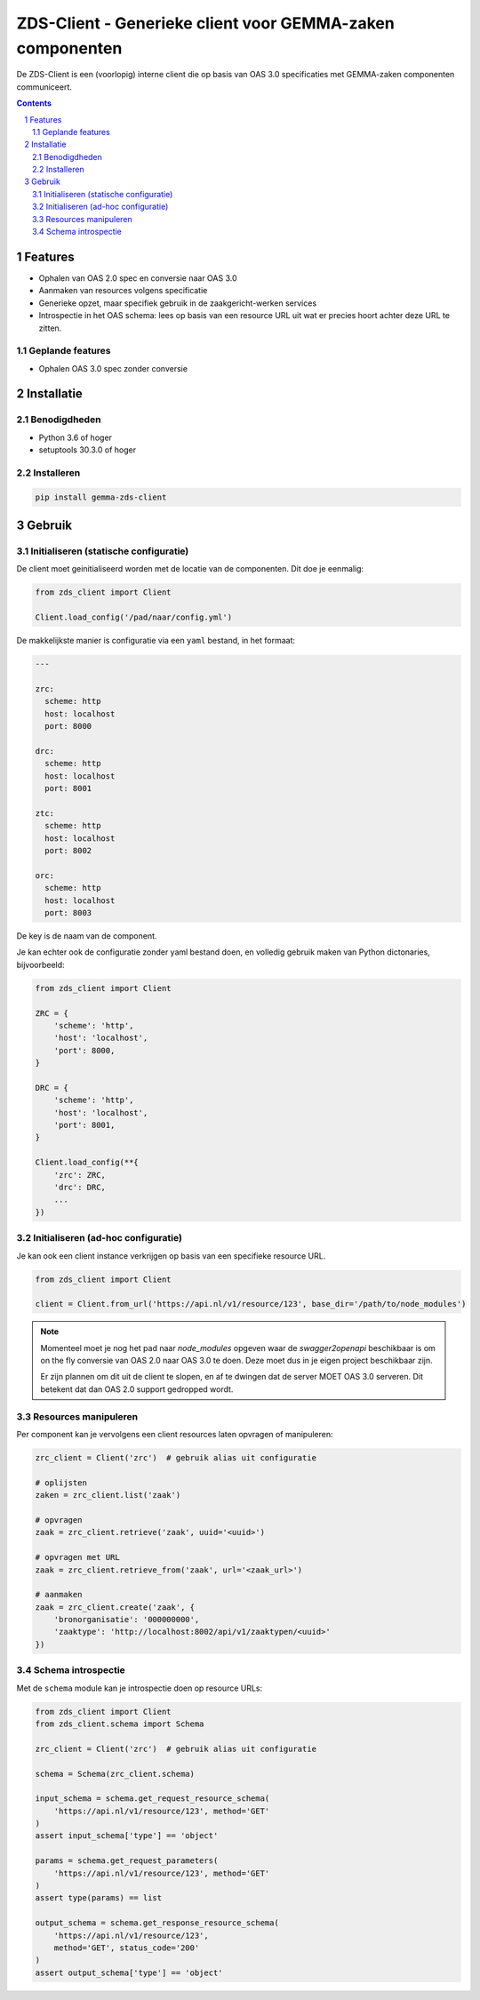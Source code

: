 ==========================================================
ZDS-Client - Generieke client voor GEMMA-zaken componenten
==========================================================

De ZDS-Client is een (voorlopig) interne client die op basis van OAS 3.0
specificaties met GEMMA-zaken componenten communiceert.

.. contents::

.. section-numbering::

Features
========

* Ophalen van OAS 2.0 spec en conversie naar OAS 3.0
* Aanmaken van resources volgens specificatie
* Generieke opzet, maar specifiek gebruik in de zaakgericht-werken services
* Introspectie in het OAS schema: lees op basis van een resource URL uit wat
  er precies hoort achter deze URL te zitten.

Geplande features
-----------------

* Ophalen OAS 3.0 spec zonder conversie

Installatie
===========

Benodigdheden
-------------

* Python 3.6 of hoger
* setuptools 30.3.0 of hoger

Installeren
-----------

.. code-block:: bash

    pip install gemma-zds-client

Gebruik
=======

Initialiseren (statische configuratie)
--------------------------------------

De client moet geinitialiseerd worden met de locatie van de componenten. Dit
doe je eenmalig:

.. code-block:: bash

    from zds_client import Client

    Client.load_config('/pad/naar/config.yml')


De makkelijkste manier is configuratie via een ``yaml`` bestand, in het formaat:

.. code-block:: yaml

    ---

    zrc:
      scheme: http
      host: localhost
      port: 8000

    drc:
      scheme: http
      host: localhost
      port: 8001

    ztc:
      scheme: http
      host: localhost
      port: 8002

    orc:
      scheme: http
      host: localhost
      port: 8003


De key is de naam van de component.

Je kan echter ook de configuratie zonder yaml bestand doen, en volledig
gebruik maken van Python dictonaries, bijvoorbeeld:

.. code-block:: python

    from zds_client import Client

    ZRC = {
        'scheme': 'http',
        'host': 'localhost',
        'port': 8000,
    }

    DRC = {
        'scheme': 'http',
        'host': 'localhost',
        'port': 8001,
    }

    Client.load_config(**{
        'zrc': ZRC,
        'drc': DRC,
        ...
    })

Initialiseren (ad-hoc configuratie)
-----------------------------------

Je kan ook een client instance verkrijgen op basis van een specifieke resource
URL.

.. code-block:: python

    from zds_client import Client

    client = Client.from_url('https://api.nl/v1/resource/123', base_dir='/path/to/node_modules')

.. note::
   Momenteel moet je nog het pad naar `node_modules` opgeven waar de
   `swagger2openapi` beschikbaar is om on the fly conversie van OAS 2.0 naar
   OAS 3.0 te doen. Deze moet dus in je eigen project beschikbaar zijn.

   Er zijn plannen om dit uit de client te slopen, en af te dwingen dat de
   server MOET OAS 3.0 serveren. Dit betekent dat dan OAS 2.0 support
   gedropped wordt.


Resources manipuleren
---------------------

Per component kan je vervolgens een client resources laten opvragen of
manipuleren:

.. code-block:: python

    zrc_client = Client('zrc')  # gebruik alias uit configuratie

    # oplijsten
    zaken = zrc_client.list('zaak')

    # opvragen
    zaak = zrc_client.retrieve('zaak', uuid='<uuid>')

    # opvragen met URL
    zaak = zrc_client.retrieve_from('zaak', url='<zaak_url>')

    # aanmaken
    zaak = zrc_client.create('zaak', {
        'bronorganisatie': '000000000',
        'zaaktype': 'http://localhost:8002/api/v1/zaaktypen/<uuid>'
    })


Schema introspectie
-------------------

Met de ``schema`` module kan je introspectie doen op resource URLs:

.. code-block:: python

    from zds_client import Client
    from zds_client.schema import Schema

    zrc_client = Client('zrc')  # gebruik alias uit configuratie

    schema = Schema(zrc_client.schema)

    input_schema = schema.get_request_resource_schema(
        'https://api.nl/v1/resource/123', method='GET'
    )
    assert input_schema['type'] == 'object'

    params = schema.get_request_parameters(
        'https://api.nl/v1/resource/123', method='GET'
    )
    assert type(params) == list

    output_schema = schema.get_response_resource_schema(
        'https://api.nl/v1/resource/123',
        method='GET', status_code='200'
    )
    assert output_schema['type'] == 'object'
